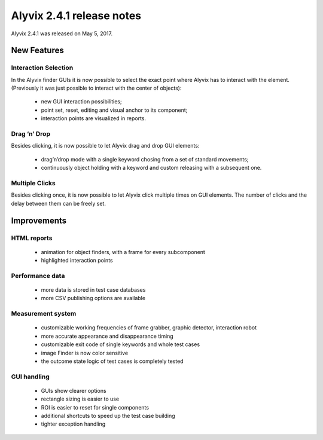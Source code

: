 .. _alyvix_2-4-1_release_notes:

**************************
Alyvix 2.4.1 release notes
**************************


Alyvix 2.4.1 was released on May 5, 2017.


.. _alyvix_2-4-1_release_notes_new_features:

============
New Features
============


.. _alyvix_2-4-1_release_notes_interaction_selection:

Interaction Selection
---------------------

In the Alyvix finder GUIs it is now possible to select the exact point where Alyvix has to interact with the element. (Previously it was just possible to interact with the center of objects):

    * new GUI interaction possibilities;
    * point set, reset, editing and visual anchor to its component;
    * interaction points are visualized in reports.


.. _alyvix_2-4-1_release_notes_drag_n_drop:

Drag ‘n’ Drop
-------------

Besides clicking, it is now possible to let Alyvix drag and drop GUI elements:

    * drag’n’drop mode with a single keyword chosing from a set of standard movements;
    * continuously object holding with a keyword and custom releasing with a subsequent one.


.. _alyvix_2-4-1_release_notes_multiple_clicks:

Multiple Clicks
---------------

Besides clicking once, it is now possible to let Alyvix click multiple times on GUI elements. The number of clicks and the delay between them can be freely set.


.. _alyvix_2-4-1_release_notes_improvements:

============
Improvements
============


.. _alyvix_2-4-1_release_notes_html_reports:

HTML reports
------------

    * animation for object finders, with a frame for every subcomponent
    * highlighted interaction points


.. _alyvix_2-4-1_release_notes_performance_data:

Performance data
----------------

    * more data is stored in test case databases
    * more CSV publishing options are available


.. _alyvix_2-4-1_release_notes_measurement_system:

Measurement system
------------------

    * customizable working frequencies of frame grabber, graphic detector, interaction robot
    * more accurate appearance and disappearance timing
    * customizable exit code of single keywords and whole test cases
    * image Finder is now color sensitive
    * the outcome state logic of test cases is completely tested


.. _alyvix_2-4-1_release_notes_gui_handling:

GUI handling
------------

    * GUIs show clearer options
    * rectangle sizing is easier to use
    * ROI is easier to reset for single components
    * additional shortcuts to speed up the test case building
    * tighter exception handling
